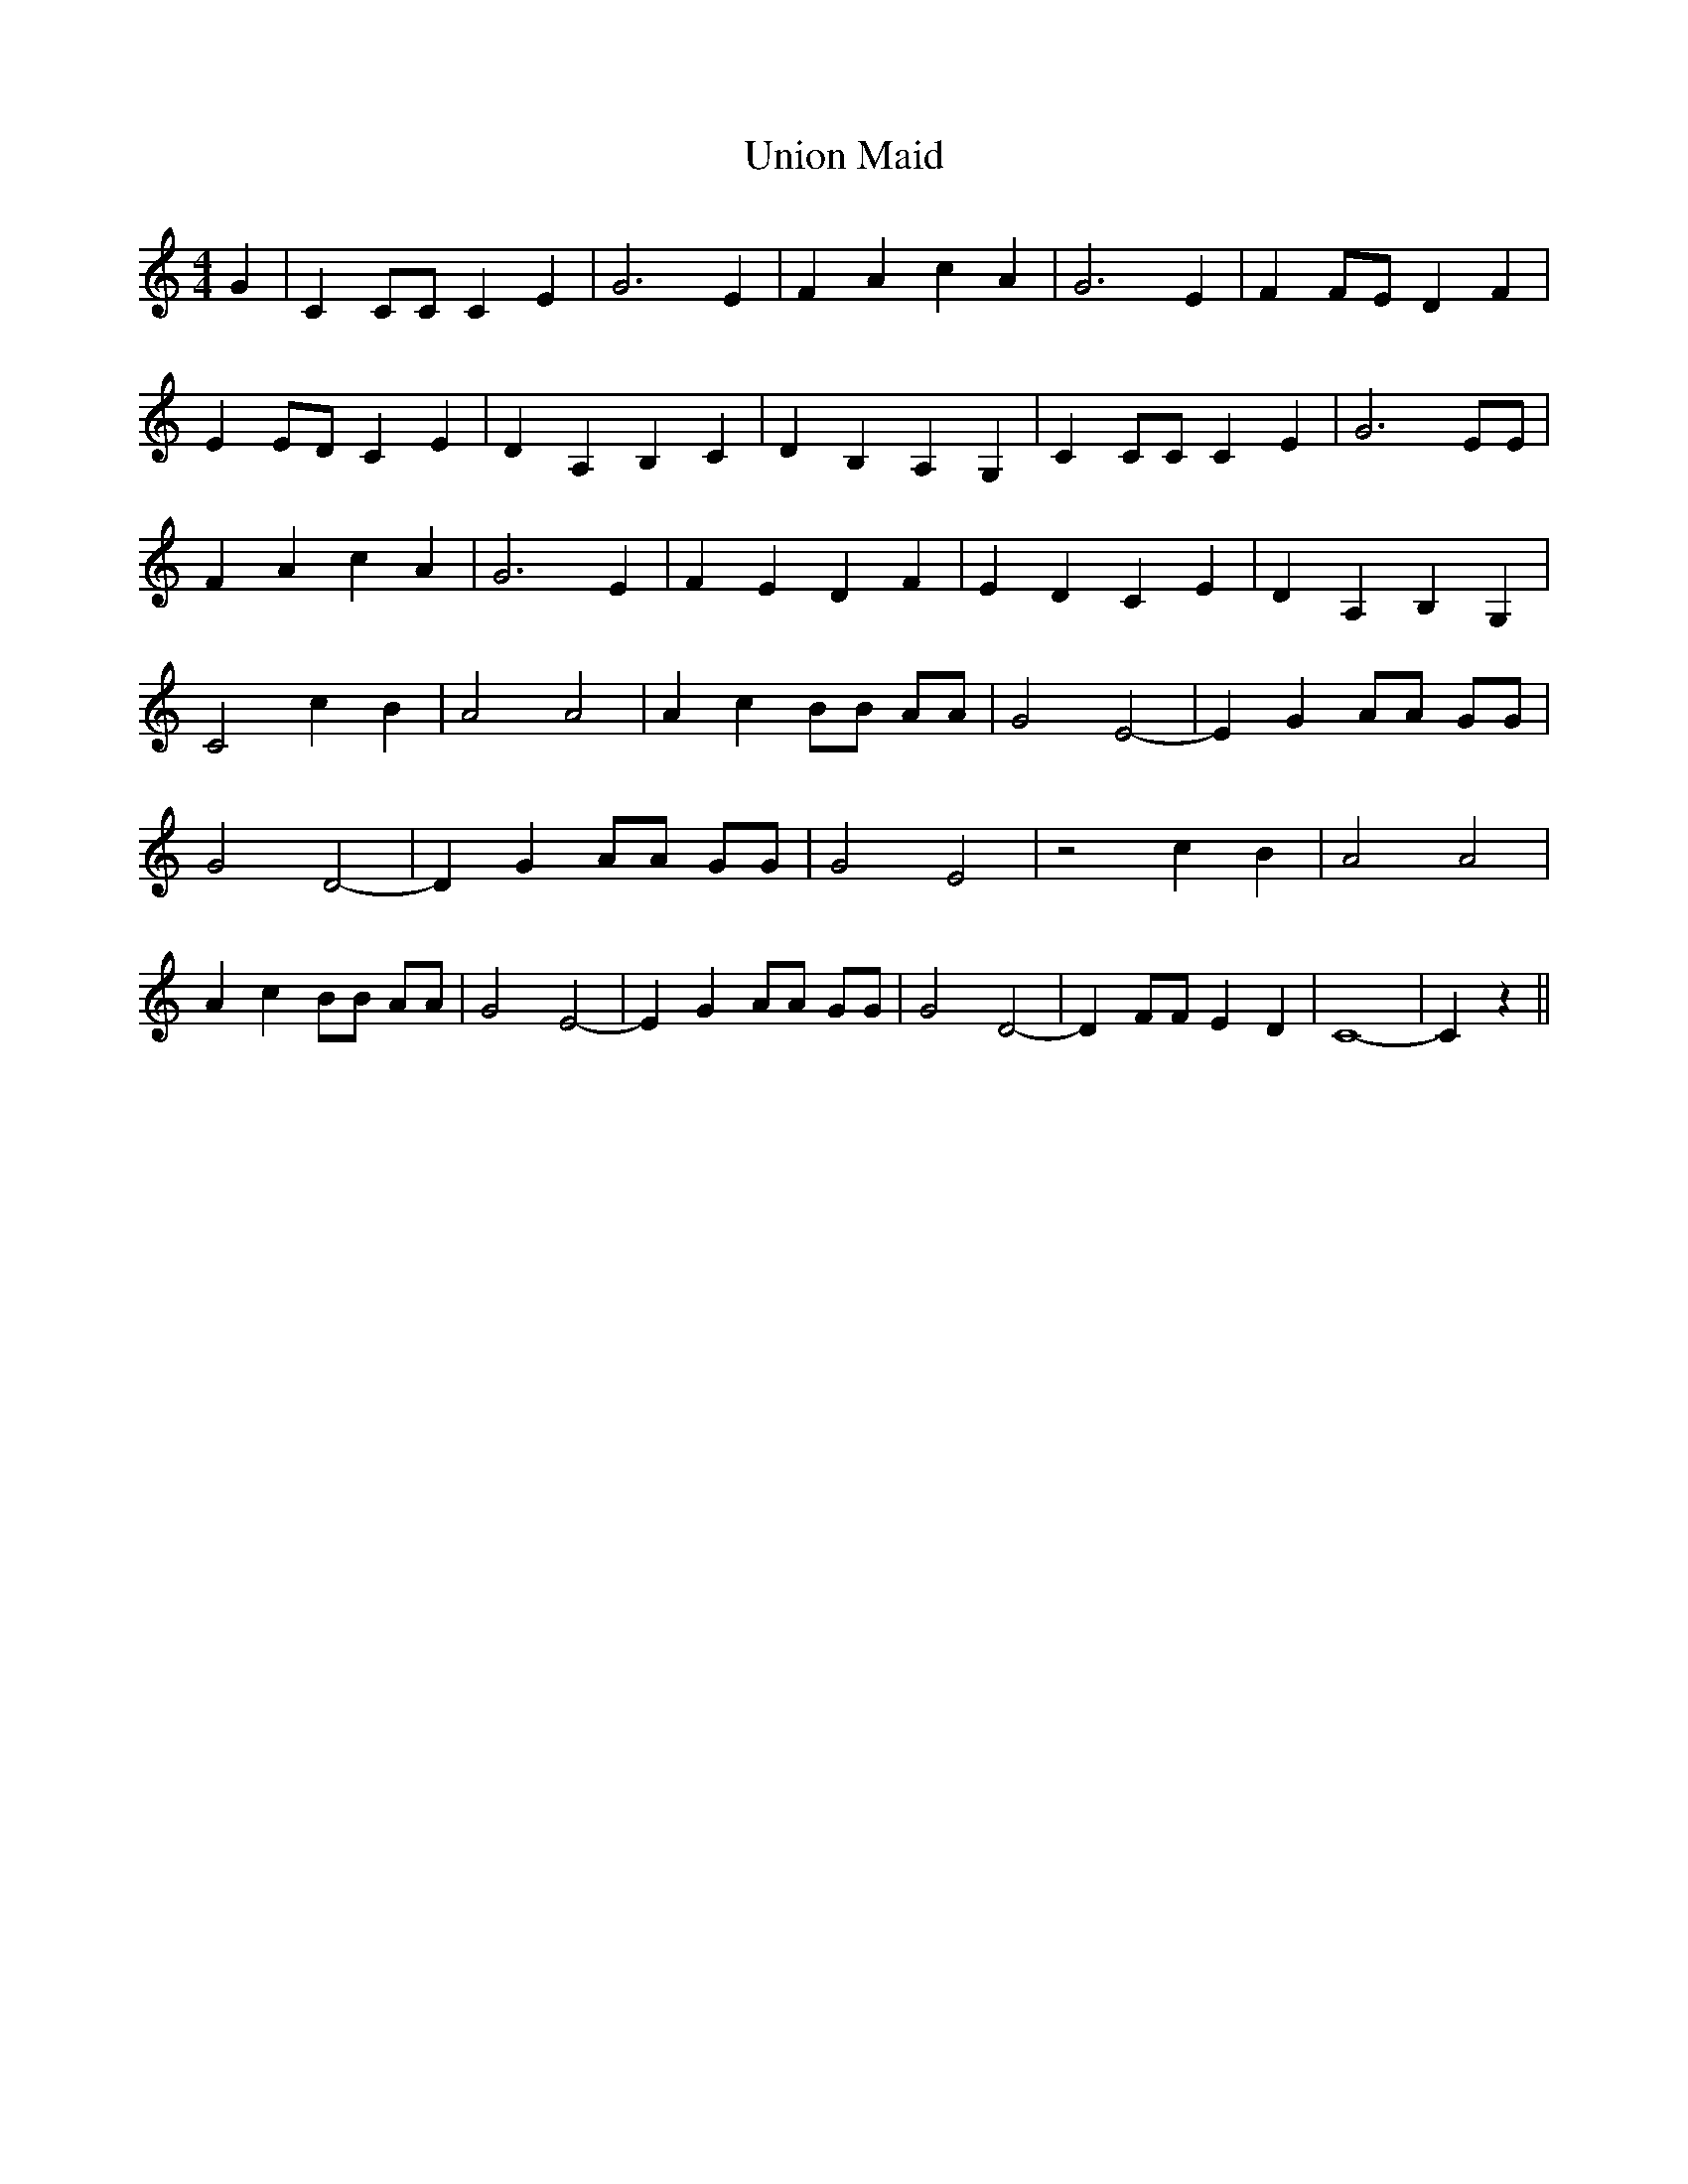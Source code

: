 % Generated more or less automatically by swtoabc by Erich Rickheit KSC
X:1
T:Union Maid
M:4/4
L:1/4
K:C
 G| C C/2C/2 C E| G3 E| F A c A| G3 E| FF/2-E/2 D F| E E/2D/2 C E|\
 D A, B, C| D B, A, G,| C C/2C/2 C E| G3 E/2E/2| F A c A| G3 E| F E D F|\
 E D C E| D A, B, G,| C2 c B| A2 A2| A c B/2B/2 A/2A/2| G2 E2-| E G A/2A/2 G/2G/2|\
 G2 D2-| D G A/2A/2 G/2G/2| G2 E2| z2 c B| A2 A2| A c B/2B/2 A/2A/2|\
 G2 E2-| E G A/2A/2 G/2G/2| G2 D2-| D F/2F/2 E D| C4-| C z||

